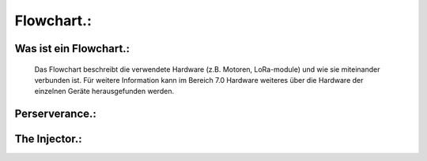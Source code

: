 Flowchart.:
===========

Was ist ein Flowchart.:
^^^^^^^^^^^^^^^^^^^^^^^
    Das Flowchart beschreibt die verwendete Hardware (z.B. Motoren, LoRa-module) und wie sie miteinander verbunden ist. Für weitere Information kann im Bereich 7.0 Hardware weiteres über die Hardware der einzelnen Geräte herausgefunden werden.



Perserverance.:
^^^^^^^^^^^^^^^

.. image:: /image/Flowchart1.png
   :width: 700px
   :height: 520px
   :scale: 100 %


The Injector.:
^^^^^^^^^^^^^^

.. image:: /image/Flowchart2.png
   :width: 700px
   :height: 520px
   :scale: 100 %
